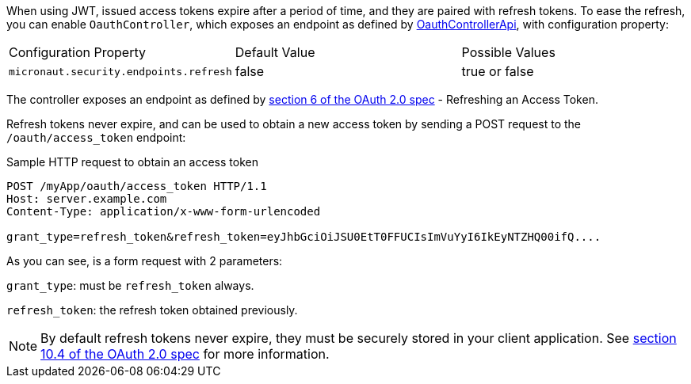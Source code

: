 When using JWT, issued access tokens expire after a period of time, and they are paired with refresh tokens. To
ease the refresh, you can enable `OauthController`, which exposes an endpoint as defined by link:{api}/io/micronaut/security/endpoints/OauthControllerApi.html[OauthControllerApi], with configuration property:

|===

| Configuration Property | Default Value | Possible Values

| `micronaut.security.endpoints.refresh` | false | true or false

|===

The controller exposes an endpoint as defined by https://tools.ietf.org/html/rfc6749#section-6[section 6 of the OAuth 2.0 spec] - Refreshing an Access Token.

Refresh tokens never expire, and can be used to obtain a new access token by sending a POST request to the `/oauth/access_token` endpoint:

[source,bash]
.Sample HTTP request to obtain an access token
----
POST /myApp/oauth/access_token HTTP/1.1
Host: server.example.com
Content-Type: application/x-www-form-urlencoded

grant_type=refresh_token&refresh_token=eyJhbGciOiJSU0EtT0FFUCIsImVuYyI6IkEyNTZHQ00ifQ....
----

As you can see, is a form request with 2 parameters:

`grant_type`: must be `refresh_token` always.

`refresh_token`: the refresh token obtained previously.

NOTE: By default refresh tokens never expire, they must be securely stored in your client application.
See https://tools.ietf.org/html/rfc6749#section-10.4[section 10.4 of the OAuth 2.0 spec] for more information.